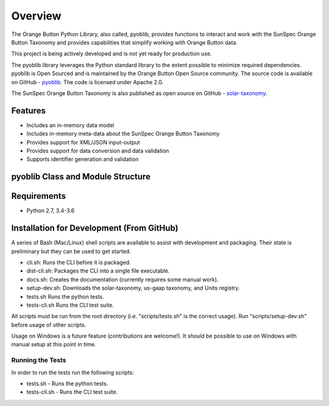 ==========
 Overview
==========

The Orange Button Python Library, also called, pyoblib, provides functions to interact and work with the
SunSpec Orange Button Taxonomy and provides capabilities that simplify working with Orange Button data.

This project is being actively developed and is not yet ready for production use.

The pyoblib library leverages the Python standard library to the extent possible to minimize required dependencies.
pyoblib is Open Sourced and is maintained by the Orange Button Open Source community. The source code is available on GitHub -
`pyoblib <https://github.com/SunSpecOrangeButton/pyoblib>`_.
The code is licensed under Apache 2.0.

The SunSpec Orange Button Taxonomy is also published as open source on GitHub -
`solar-taxonomy <https://github.com/SunSpecOrangeButton/solar-taxonomy>`_.


Features
========
- Includes an in-memory data model
- Includes in-memory meta-data about the SunSpec Orange Button Taxonomy
- Provides support for XML/JSON input-output
- Provides support for data conversion and data validation
- Supports identifier generation and validation


pyoblib Class and Module Structure
==================================
.. figure:: pyoblib.png
   :scale: 75 %
   :alt: pyoblib module structure


Requirements
============
- Python 2.7, 3.4-3.6


Installation for Development (From GitHub)
===========================================

A series of Bash (Mac/Linux) shell scripts are available to assist with development and packaging.
Their state is preliminary but they can be used to get started.

* cli.sh: Runs the CLI before it is packaged.
* dist-cli.sh: Packages the CLI into a single file executable.
* docs.sh: Creates the documentation (currently requires some manual work).
* setup-dev.sh: Downloads the solar-taxonomy, us-gaap taxonomy, and Units registry.
* tests.sh Runs the python tests.
* tests-cli.sh Runs the CLI test suite.

All scripts must be run from the root directory (i.e. "scripts/tests.sh" is the correct usage).
Run "scripts/setup-dev.sh" before usage of other scripts.

Usage on Windows is a future feature (contributions are welcome!). It should be possible to use on Windows with
manual setup at this point in time.

Running the Tests
-----------------

In order to run the tests run the following scripts:

* tests.sh - Runs the python tests.
* tests-cli.sh - Runs the CLI test suite.


